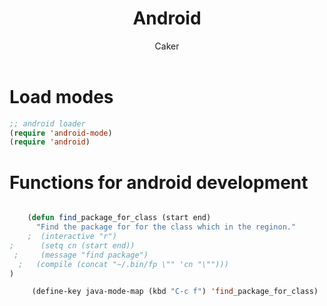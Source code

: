 #+TITLE: Android
#+OPTIONS: toc:nil num:nil ^:nil
#+AUTHOR: Caker
#+EMAIL: eggcaker@gmail.com

* Load modes 
#+BEGIN_SRC emacs-lisp
;; android loader
(require 'android-mode)
(require 'android)
#+END_SRC

* Functions for android development

#+BEGIN_SRC emacs-lisp

    (defun find_package_for_class (start end) 
      "Find the package for for the class which in the reginon."
    ;  (interactive "r")
;      (setq cn (start end))
 ;     (message "find package")
  ;   (compile (concat "~/.bin/fp \"" 'cn "\"")))
)
  
     (define-key java-mode-map (kbd "C-c f") 'find_package_for_class)
  
#+END_SRC





